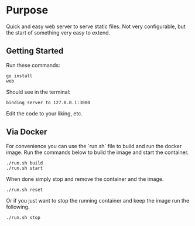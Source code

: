 * Purpose
Quick and easy web server to serve static files.  Not very
configurable, but the start of something very easy to extend.

** Getting Started

Run these commands:

#+BEGIN_SRC 
go install
web
#+END_SRC

Should see in the terminal:

#+BEGIN_SRC 
binding server to 127.0.0.1:3000
#+END_SRC

Edit the code to your liking, etc.

** Via Docker

For convenience you can use the `run.sh` file to build and run the
docker image.  Run the commands below to build the image and start the
container.

#+BEGIN_SRC 
./run.sh build
./run.sh start
#+END_SRC

When done simply stop and remove the container and the image.

#+BEGIN_SRC 
./run.sh reset
#+END_SRC

Or if you just want to stop the running container and keep the image
run the following.

#+BEGIN_SRC 
./run.sh stop
#+END_SRC
